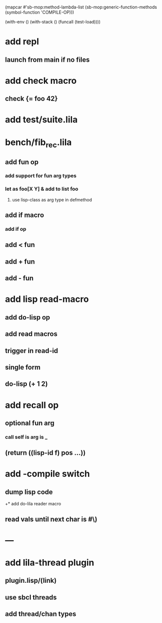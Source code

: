 (mapcar #'sb-mop:method-lambda-list 
        (sb-mop:generic-function-methods (symbol-function 'COMPILE-OP)))

(with-env () (with-stack () (funcall (test-load))))

* add repl
** launch from main if no files
* add check macro
** check {= foo 42}
* add test/suite.lila
* bench/fib_rec.lila
** add fun op
*** add support for fun arg types
*** let as foo[X Y] & add to list foo
**** use lisp-class as arg type in defmethod
** add if macro
*** add if op
** add < fun
** add + fun
** add - fun
* add lisp read-macro
** add do-lisp op
** add read macros
** trigger in read-id
** single form
** do-lisp (+ 1 2)
* add recall op
** optional fun arg
*** call self is arg is _
** (return ((lisp-id f) pos ...))
* add -compile switch
** dump lisp code
+* add do-lila reader macro
** read vals until next char is #\)
* ---
* add lila-thread plugin
** plugin.lisp/(link)
** use sbcl threads
** add thread/chan types
